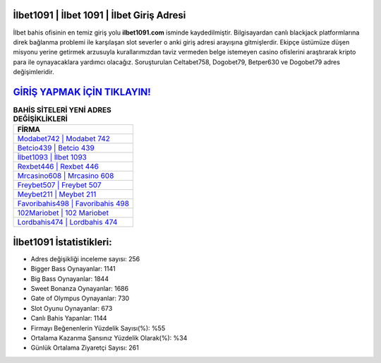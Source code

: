 ﻿İlbet1091 | İlbet 1091 | İlbet Giriş Adresi
===================================

.. image:: images/ilbet-giris.jpg
   :width: 600
   
İlbet bahis ofisinin en temiz giriş yolu **ilbet1091.com** isminde kaydedilmiştir. Bilgisayardan canlı blackjack platformlarına direk bağlanma problemi ile karşılaşan slot severler o anki giriş adresi arayışına gitmişlerdir. Ekipçe üstümüze düşen misyonu yerine getirmek arzusuyla kurallarımızdan taviz vermeden belge istemeyen casino ofislerini araştırarak kripto para ile oynayacaklara yardımcı olacağız. Soruşturulan Celtabet758, Dogobet79, Betper630 ve Dogobet79 adres değişimleridir.

`GİRİŞ YAPMAK İÇİN TIKLAYIN! <https://cutt.ly/QwVVg2Vk>`_
==============

.. list-table:: **BAHİS SİTELERİ YENİ ADRES DEĞİŞİKLİKLERİ**
   :widths: 100
   :header-rows: 1

   * - FİRMA
   * - `Modabet742 | Modabet 742 <modabet742-modabet-742-modabet-giris-adresi.html>`_
   * - `Betcio439 | Betcio 439 <betcio439-betcio-439-betcio-giris-adresi.html>`_
   * - `İlbet1093 | İlbet 1093 <ilbet1093-ilbet-1093-ilbet-giris-adresi.html>`_	 
   * - `Rexbet446 | Rexbet 446 <rexbet446-rexbet-446-rexbet-giris-adresi.html>`_	 
   * - `Mrcasino608 | Mrcasino 608 <mrcasino608-mrcasino-608-mrcasino-giris-adresi.html>`_ 
   * - `Freybet507 | Freybet 507 <freybet507-freybet-507-freybet-giris-adresi.html>`_
   * - `Meybet211 | Meybet 211 <meybet211-meybet-211-meybet-giris-adresi.html>`_	 
   * - `Favoribahis498 | Favoribahis 498 <favoribahis498-favoribahis-498-favoribahis-giris-adresi.html>`_
   * - `102Mariobet | 102 Mariobet <102mariobet-102-mariobet-mariobet-giris-adresi.html>`_
   * - `Lordbahis474 | Lordbahis 474 <lordbahis474-lordbahis-474-lordbahis-giris-adresi.html>`_
	 
İlbet1091 İstatistikleri:
===================================	 
* Adres değişikliği inceleme sayısı: 256
* Bigger Bass Oynayanlar: 1141
* Big Bass Oynayanlar: 1844
* Sweet Bonanza Oynayanlar: 1686
* Gate of Olympus Oynayanlar: 730
* Slot Oyunu Oynayanlar: 673
* Canlı Bahis Yapanlar: 1144
* Firmayı Beğenenlerin Yüzdelik Sayısı(%): %55
* Ortalama Kazanma Şansınız Yüzdelik Olarak(%): %34
* Günlük Ortalama Ziyaretçi Sayısı: 261
